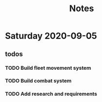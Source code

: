 #+TITLE: Notes

* Saturday 2020-09-05
** todos
*** TODO Build fleet movement system
*** TODO Build combat system
*** TODO Add research and requirements
